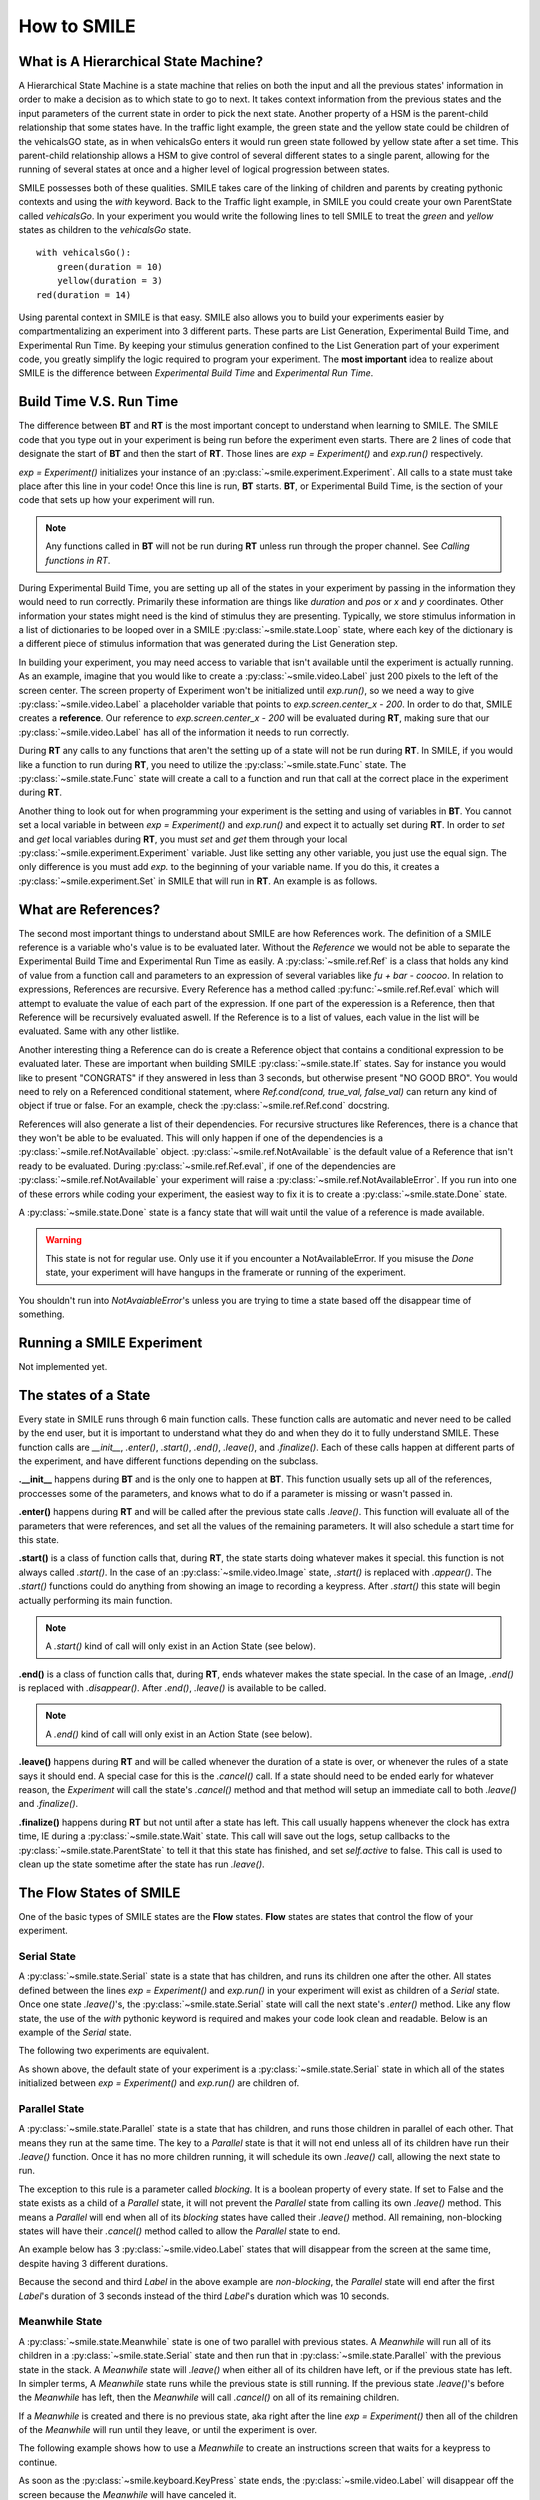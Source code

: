 ============
How to SMILE
============

.. _how-to-smile:

What is A Hierarchical State Machine?
=====================================

A Hierarchical State Machine is a state machine that relies on both the input
and all the previous states' information in order to make a decision as to
which state to go to next. It takes context information from the previous
states and the input parameters of the current state in order to pick the next
state. Another property of a HSM is the parent-child relationship that some
states have.  In the traffic light example, the green state and the yellow
state could be children of the vehicalsGO state, as in when vehicalsGo enters
it would run green state followed by yellow state after a set time. This
parent-child relationship allows a HSM to give control of several different
states to a single parent, allowing for the running of several states at once
and a higher level of logical progression between states.

SMILE possesses both of these qualities. SMILE takes care of the linking of
children and parents by creating pythonic contexts and using the *with* keyword.
Back to the Traffic light example, in SMILE you could create your own
ParentState called *vehicalsGo*. In your experiment you would write the
following lines to tell SMILE to treat the *green* and *yellow* states as
children to the *vehicalsGo* state.

::

    with vehicalsGo():
        green(duration = 10)
        yellow(duration = 3)
    red(duration = 14)

Using parental context in SMILE is that easy. SMILE also allows you to build
your experiments easier by compartmentalizing an experiment into 3 different
parts.  These parts are List Generation, Experimental Build Time, and
Experimental Run Time. By keeping your stimulus generation confined to the
List Generation part of your experiment code, you greatly simplify the logic
required to program your experiment. The **most important** idea to realize
about SMILE is the difference between *Experimental Build Time* and
*Experimental Run Time*.

Build Time V.S. Run Time
========================

The difference between **BT** and **RT** is the most important concept to
understand when learning to SMILE. The SMILE code that you type out in your
experiment is being run before the experiment even starts. There are 2 lines of
code that designate the start of **BT** and then the start of **RT**. Those
lines are `exp = Experiment()` and `exp.run()` respectively.

`exp = Experiment()` initializes your instance of an :py:class:`~smile.experiment.Experiment`. All calls to a
state must take place after this line in your code! Once this line is run,
**BT** starts.  **BT**, or Experimental Build Time, is the section of your
code that sets up how your experiment will run.

.. note::

    Any functions called in **BT** will not be run during **RT** unless run
    through the proper channel. See *Calling functions in RT*.

During Experimental Build Time, you are setting up all of the states in your
experiment by passing in the information they would need to run correctly.
Primarily these information are things like *duration* and *pos* or *x* and *y*
coordinates. Other information your states might need is the kind of stimulus
they are presenting. Typically, we store stimulus information in a list of
dictionaries to be looped over in a SMILE :py:class:`~smile.state.Loop` state, where each key of the
dictionary is a different piece of stimulus information that was generated
during the List Generation step.

In building your experiment, you may need access to variable that isn't
available until the experiment is actually running. As an example, imagine that
you would like to create a :py:class:`~smile.video.Label` just 200 pixels to the left of the screen
center. The screen property of Experiment won't be initialized until
`exp.run()`, so we need a way to give :py:class:`~smile.video.Label` a placeholder variable that
points to `exp.screen.center_x - 200`. In order to do that, SMILE creates a
**reference**. Our reference to `exp.screen.center_x - 200` will be evaluated
during **RT**, making sure that our :py:class:`~smile.video.Label` has all of the information it needs
to run correctly.

During **RT** any calls to any functions that aren't the setting up of a state
will not be run during **RT**. In SMILE, if you would like a function to run
during **RT**, you need to utilize the :py:class:`~smile.state.Func` state. The :py:class:`~smile.state.Func` state will
create a call to a function and run that call at the correct place in the
experiment during **RT**.

Another thing to look out for when programming your experiment is the setting
and using of variables in **BT**. You cannot set a local variable in between
`exp = Experiment()` and `exp.run()` and expect it to actually set during
**RT**.  In order to *set* and *get* local variables during **RT**, you must
*set* and *get* them through your local :py:class:`~smile.experiment.Experiment` variable. Just like
setting any other variable, you just use the equal sign. The only difference is
you must add `exp.` to the beginning of your variable name. If you do this, it
creates a :py:class:`~smile.experiment.Set` in SMILE that will run in **RT**.  An example is as
follows.

.. code-block:: python
    :linenos:

    exp.variableName = lbl.appear_time['time']



What are References?
====================

The second most important things to understand about SMILE are how References
work. The definition of a SMILE reference is a variable who's value is to be
evaluated later. Without the *Reference* we would not be able to separate the
Experimental Build Time and Experimental Run Time as easily. A :py:class:`~smile.ref.Ref` is a
class that holds any kind of value from a function call and parameters to an
expression of several variables like `fu + bar - coocoo`. In relation to
expressions, References are recursive. Every Reference has a method called
:py:func:`~smile.ref.Ref.eval` which will attempt to evaluate the value of each part of the
expression. If one part of the experession is a Reference, then that Reference
will be recursively evaluated aswell. If the Reference is to a list of values,
each value in the list will be evaluated. Same with any other listlike.

Another interesting thing a Reference can do is create a Reference object that
contains a conditional expression to be evaluated later. These are important
when building SMILE :py:class:`~smile.state.If` states. Say for instance you would like to present
"CONGRATS" if they answered in less than 3 seconds, but otherwise present
"NO GOOD BRO". You would need to rely on a Referenced conditional statement,
where `Ref.cond(cond, true_val, false_val)` can return any kind of object if
true or false. For an example, check the :py:class:`~smile.ref.Ref.cond` docstring.

References will also generate a list of their dependencies. For recursive
structures like References, there is a chance that they won't be able to be
evaluated. This will only happen if one of the dependencies is a
:py:class:`~smile.ref.NotAvailable` object. :py:class:`~smile.ref.NotAvailable` is the default value of a Reference
that isn't ready to be evaluated. During :py:class:`~smile.ref.Ref.eval`, if one of the dependencies
are :py:class:`~smile.ref.NotAvailable` your experiment will raise a :py:class:`~smile.ref.NotAvailableError`. If you
run into one of these errors while coding your experiment, the easiest way to
fix it is to create a :py:class:`~smile.state.Done` state.

A :py:class:`~smile.state.Done` state is a fancy state that will wait until the value of a reference
is made available.

.. warning::

    This state is not for regular use. Only use it if you encounter a
    NotAvailableError. If you misuse the *Done* state, your experiment will
    have hangups in the framerate or running of the experiment.

You shouldn't run into *NotAvaiableError*'s unless you are trying to time
a state based off the disappear time of something.

.. _running-smile:

Running a SMILE Experiment
==========================

Not implemented yet.

The states of a State
=====================

Every state in SMILE runs through 6 main function calls. These function calls
are automatic and never need to be called by the end user, but it is important
to understand what they do and when they do it to fully understand SMILE.
These function calls are *__init__*, *.enter()*, *.start()*, *.end()*,
*.leave()*, and *.finalize()*. Each of these calls happen at different parts of
the experiment, and have different functions depending on the subclass.

**.__init__** happens during **BT** and is the only one to happen at **BT**.
This function usually sets up all of the references, proccesses some of the
parameters, and knows what to do if a parameter is missing or wasn't passed in.

**.enter()** happens during **RT** and will be called after the previous state
calls *.leave()*. This function will evaluate all of the parameters that were
references, and set all the values of the remaining parameters. It will also
schedule a start time for this state.

**.start()** is a class of function calls that, during **RT**, the state starts
doing whatever makes it special. this function is not always called *.start()*.
In the case of an :py:class:`~smile.video.Image` state, *.start()* is replaced with *.appear()*. The
*.start()* functions could do anything from showing an image to recording a
keypress. After *.start()* this state will begin actually performing its
main function.

.. note::

    A *.start()* kind of call will only exist in an Action State (see below).

**.end()** is a class of function calls that, during **RT**, ends whatever makes
the state special. In the case of an Image, *.end()* is replaced with
*.disappear()*. After *.end()*, *.leave()* is available to be called.

.. note::

    A *.end()* kind of call will only exist in an Action State (see below).

**.leave()** happens during **RT** and will be called whenever the duration of
a state is over, or whenever the rules of a state says it should end. A special
case for this is the *.cancel()* call. If a state should need to be ended early
for whatever reason, the *Experiment* will call the state's *.cancel()* method
and that method will setup an immediate call to both *.leave()* and
*.finalize()*.

**.finalize()** happens during **RT** but not until after a state has left.
This call usually happens whenever the clock has extra time, IE during a :py:class:`~smile.state.Wait`
state. This call will save out the logs, setup callbacks to the :py:class:`~smile.state.ParentState` to
tell it that this state has finished, and set *self.active* to false. This call
is used to clean up the state sometime after the state has run *.leave()*.

The Flow States of SMILE
========================
One of the basic types of SMILE states are the **Flow** states.  **Flow**
states are states that control the flow of your experiment.

Serial State
------------

A :py:class:`~smile.state.Serial` state is a state that has children, and runs its children one after
the other. All states defined between the lines `exp = Experiment()` and
`exp.run()` in your experiment will exist as children of a *Serial* state. Once
one state `.leave()`'s, the :py:class:`~smile.state.Serial` state will call the next state's
`.enter()` method. Like any flow state, the use of the `with` pythonic keyword
is required and makes your code look clean and readable.  Below is an example
of the *Serial* state.

The following two experiments are equivalent.

.. code-block:: python
    :linenos:

    from smile.common import *
    exp = Experiment()
    Label(text="First state", duration=2)
    Label(text="Second state", duration=2)
    Label(text="Third state", duration=2)
    exp.run()

.. code-block:: python
    :linenos:

    from smile.common import *
    exp = Experiment()
    with Serial():
        Label(text="First state", duration=2)
        Label(text="Second state", duration=2)
        Label(text="Third state", duration=2)
    exp.run()

As shown above, the default state of your experiment is a :py:class:`~smile.state.Serial` state in
which all of the states initialized between `exp = Experiment()` and
`exp.run()` are children of.

Parallel State
--------------

A :py:class:`~smile.state.Parallel` state is a state that has children, and runs those children in
parallel of each other. That means they run at the same time. The key to a
*Parallel* state is that it will not end unless all of its children have
run their `.leave()` function. Once it has no more children running, it will
schedule its own `.leave()` call, allowing the next state to run.

The exception to this rule is a parameter called *blocking*. It is a boolean
property of every state. If set to False and the state exists as a child of a
*Parallel* state, it will not prevent the *Parallel* state from calling its own
`.leave()` method. This means a *Parallel* will end when all of its *blocking*
states have called their `.leave()` method. All remaining, non-blocking states
will have their `.cancel()` method called to allow the *Parallel* state to end.

An example below has 3 :py:class:`~smile.video.Label` states that will disappear from the screen at
the same time, despite having 3 different durations.

.. code-block:: python
    :linenos:

    from smile.common import *
    exp = Experiment()
    with Parallel():
        Label(text='This one is in the middle', duration=3)
        Label(text='This is on top', duration=5, blocking=False,
              center_y=exp.screen.center_y+100)
        Label(text='This is on the bottom', duration=10, blocking=False,
              center_y=exp.screen.center_y-100)
    exp.run()

Because the second and third *Label* in the above example are *non-blocking*,
the *Parallel* state will end after the first *Label*'s duration of 3 seconds
instead of the third *Label*'s duration which was 10 seconds.

Meanwhile State
---------------

A :py:class:`~smile.state.Meanwhile` state is one of two parallel with previous states. A *Meanwhile*
will run all of its children in a :py:class:`~smile.state.Serial` state and then run that in
:py:class:`~smile.state.Parallel` with the previous state in the stack. A *Meanwhile* state will
`.leave()` when either all of its children have left, or if the previous state
has left. In simpler terms, A *Meanwhile* state runs while the previous state
is still running. If the previous state `.leave()`'s before the *Meanwhile* has
left, then the *Meanwhile* will call `.cancel()` on all of its remaining
children.

If a *Meanwhile* is created and there is no previous state, aka right after the
line `exp = Experiment()` then all of the children of the *Meanwhile* will
run until they leave, or until the experiment is over.

The following example shows how to use a *Meanwhile* to create an instructions
screen that waits for a keypress to continue.

.. code-block:: python
    :linenos:

    from smile.common import *
    exp = Experiment()
    KeyPress()
    with Meanwhile():
        Label(text="THESE ARE YOUR INSTRUCTIONS, PRESS ENTER")
    exp.run()

As soon as the :py:class:`~smile.keyboard.KeyPress` state ends, the :py:class:`~smile.video.Label` will disappear off the screen
because the *Meanwhile* will have canceled it.

UntilDone State
---------------

An :py:class:`~smile.state.UntilDone` state is one of two parallel with previous states.  An
*UntilDone* state will run all of its children in a :py:class:`~smile.state.Serial` state and then run
that in a :py:class:`~smile.state.Parallel` with the previous state. An *UntilDone* state will
`.leave()` when all of its children are finished. Once the *UntilDone* calls
`.leave()` it will cancel the previous state if it is still running.

If an *UntilDone* is created and there is no previous state, aka right after
the `exp = Experiment()` line, then all of the children of the *UntilDone* will
run until they leave, then the your experiment will end.

The following example shows how to use an *UntilDone* to create an instructions
screen that waits for a keypress to continue.

.. code-block:: python
    :linenos:

    from smile.common import *
    exp = Experiment()
    Label(text="THESE ARE YOUR INSTRUCTIONS, PRESS ENTER")
    with UntilDone():
        KeyPress()
    exp.run()

Wait State
----------

A :py:class:`~smile.state.Wait` state is a very simple state that has a lot of power behind it. At a
top level, it allows your experiment to hold up for a *duration* in seconds.
There are other option you can add to the wait to make it more complicated. The
*jitter* parameter allows for the *Wait* to pause your experiment for the
*duration* plus a random number between 0 and *jitter* seconds.

The other interesting thing a *Wait* state can do is wait until a conditional
is evaluated to True. The *Wait* will create a :py:class:`~smile.ref.Ref` that will
*call_back* *Wait* to alert it to a change in value. Once that change evaluates
to True, the *Wait* state will stop waiting and call its own `.leave()` method.

An example below outlines how to use all the functionality of *Wait*. This
example wants a :py:class:`~smile.video.Label` to appear on the screen right after another *Label*
does. Since the first *Wait* has a jitter, it is impossible to detect how
long that would be, so we have the second *Wait* wait until lb1 has an
*appear_time*.

.. code-block:: python
    :linenos:

    from smile.common import *
    exp = Experiment()
    with Parallel():
        with Serial():
            Wait(duration=3, jitter=2)
            lb16 = Label(text="Im on the screen now", duration=2)
        with Serial():
            Wait(until=lb1.appear_time['time']!=None)
            lb2 = Label(text="Me Too!", duration=2,
                        center_y=exp.screen.center_y-100)
    exp.run()

If, ElIf, and Else States
-------------------------

These 3 states are how SMILE handles branching in your experiment. An :py:class:`~smile.state.If`
state is all you need to create a conditional branch, but through the use of
the :py:class:`~smile.state.Elif` and the :py:class:`~smile.state.Else` state, you can create a much more complex experiment
than if you didn't have to use of conditional states.

The *If* is a parent state that runs all of its children in  serial **if** the
conditional is evaluated as true during **RT**. Behind the scenes, the *If*
state creates a linked list of conditionals and :py:class:`~smile.state.Serial` states. Initially,
this linked list is populated only by the conditional passed into the *If* and
its children, and a True conditional linked with an empty *Serial* state.
During **RT**, the experiment will loop through each of the conditionals till
one of them evaluates to True and then will run the associated *Serial* state.

If the next state after the *If* state is the *Elif* state, then whatever
conditional is in the *Elif* will be added into the stack of conditionals
within the *If* state. The children of the *Elif* will also be added to the
appropriate stack. You can do as many *Elif*'s after the *If* state as you need
to. The last state can be an *Else* state. When you define the children of the
*Else* state, that *Serial* gets sent into the stack of conditionals and
replaces the True's empty *Serial*.

The following is a 4 option if test.

.. code-block:: python
    :linenos:

    from smile.common import *
    exp = Experiment()
    Label(text='PRESS A KEY')
    with UntilDone():
        kp = KeyPress()
    with If(kp.pressed == "SPACE"):
        Label(text="YOU PRESSED SPACE", duration=3)
    with Elif(kp.pressed == "J"):
        Label(text="YOU PRESSED THE J KEY", duration=3)
    with Elif(kp.pressed == "F"):
        Label(text="YOU PRESSED THE K KEY", duration=3)
    with Else():
        Label(text="I DONT KNOW WHAT YOU PRESSED", duration=3)
    exp.run()


Loop State
----------

A :py:class:`~smile.state.Loop` state can handle any kind of looping that you need. The main thing we
use a *Loop* state is to loop over a list of dictionaries that contains your
stimulus. You are also able to create while loops by passing in a *conditional*
parameter. Lastly, instead of looping over a list of dictionaries, you can
loop an exact number of times by passing in a number as a parameter.

When creating a *Loop* state, you must define a variable to access all of the
information about that loop. You do this by utilizing the pythonic *as*
keyword. `with Loop(list_of_dic) as trial:` is the line that defines your loop.
If during your loop you need to access the current iteration of a loop, you
would try to access `trial.current`. Refer to the :py:class:`~smile.state.Loop`* docstring
for information on how to access the different properties of a *Loop*.

Below I will show examples of all 3 Loops

List of Dictionaries

.. code-block:: python
    :linenos:

    from smile.common import *
    #List Gen
    list_of_dic = [{'stim':"STIM 1", 'dur':3},
                   {'stim':"STIM 2", 'dur':2},
                   {'stim':"STIM 3", 'dur':5},
                   {'stim':"STIM 4", 'dur':1}]
    #Experiment
    exp = Experiment()
    #The *as* operator allows you to gain access
    #to the data inside the *Loop* state
    with Loop(list_of_dic) as trial:
        Label(text=trial.current['stim'], duration=trial.current['dur'])
    exp.run()


Loop a number of Times

.. code-block:: python
    :linenos:

    from smile.common import *
    exp = Experiment()
    with Loop(10):
        Label(text='this will show up 10 times!', duration=1)
        Wait(1)
    exp.run()

Loop while something is True

.. code-block:: python
    :linenos:

    from smile.common import *
    exp = Experiment()
    exp.test = 0
    #Never use *and* or *or* always use *&* and *|* when dealing
    #with references. Conditional References only work with
    #absolute operators, not *and* or *or*
    with Loop(conditional = (exp.test < 10)):
        Label(text='this will show up 10 times!', duration=1)
        Wait(1)
        exp.test = exp.test + 1
    exp.run()


The Action States of SMILE
==========================

The other basic type of SMILE states are the **Action** states. The Action
states handle both the input and output in your experiment. The following are
subclasses of WidgetState.

.. note::

    Heads up: All visual states that are wrapped by WidgetState are Kivy Widgets.
    That means all of their individual sets of parameters are located on Kivy's
    website. For all of the parameters that every single WidgetState shares,
    refer to the WidgetState Doctring.

Label
-----

:py:class:`~smile.video.Label` is a :py:class:`~smile.video.WidgetState` that displays text on the screen for a *duration*.
The parameter to interface with its output is called *text*. Whatever string
you pass into *text*, the label will display on the screen. You can also set
*text_size*, a touple that contains (width, height) of the area that your
text is allow to exist in. This parameter is only useful to set if you are
displaying a multiple line amount of text on the screen, in which case you
would pass in (width_of_text, None) so you don't restrict the text in the
vertical direction.

The following is a Label displaying the word "BabaBooie"

.. code-block:: python
    :linenos:

    from smile.common import *
    exp = Experiment()
    Label(text="BabaBooie", duration=2, text_size=(500,None))
    exp.run()

Image
-----

:py:class:`~smile.video.Image` is a :py:class:`~smile.video.WidgetState` that displays an image on the screen for a
*duration*. The parameter to interface with its output is called *source*. You
pass in a string path-name to the image you would like to present onto the
screen. If you would like to present the image at a different size than the
original, you need to also set the *allow_stretch* parameter to True. This will
stretch the image to the size of the widget without changing the original
ratio of width to height.

If you would like to make the image stretch to fill the entirety of the widget,
you need to set *allow_stretch* to True and *keep_ratio* to False.

Below is an example of an image at the path "test_image.png" to be presented to
the center of the screen.

.. code-block:: python
    :linenos:

    from smile.common import *
    exp = Experiment()
    Image(source="test_image.png", duration=3)
    exp.run()

Video
-----

:py:class:`~smile.video.Video` is a :py:class:`~smile.video.WidgetState` that shows a video on the screen for a *duration*.
The parameter to interface with its output is called *source*. You pass in a
string path-name to the video you would like to present on the screen. The
video will play from the beginning for the *duration* of the video. If you would
like the video to be any size different from the original size, you need to set
the *allow_stretch* parameter to True. Then the video will attempt to fill the
size of the *Video* Widget without changing the aspect ratio. If you would like
to completely fill the *Video* Widget with the video, set the *keep_ratio*
parameter to False. There is also the *position* parameter which has to be
between 0 and the *duration* parameter, which tells the video where to start.

Below is an example of playing a video at the path "test_video.mp4" that starts
4 seconds into the video and plays for the entire duration (duration=None).

.. code-block:: python
    :linenos:

    from smile.common import *
    exp = Experiment()
    Video(source="test_video.mp4", position=4)
    exp.run()

Vertex Instructions
-------------------

Each **Vertex Instruction** outlined in *video.py* displays a predefined shape
on the screen for a *duration*. The following are all of the basic Vertex
Instructions that SMILE implements.

    - Bezier

    - Mesh

    - Point

    - Triangle

    - Quad

    - Rectangle

    - BorderImage

    - Ellipse

The parameters for each of these vary, but just like any other SMILE state,
they take the same parameters as the default *State* class. They are Kivy
widgets wrapped in our *WidgetState* class, so if you need to know how to use
them or what parameters they take, please refer to the Kivy documentation.

Beep
----

:py:class:`~smile.audio.Beep` is a state that plays a beep noise at a set frequency and volume for
a *duration*. The four parameters you need to set the output of this **Beep**
are *freq*, *volume*, *fadein*, and *fadeout*. *freq* and *volume* are used to
set the frequency and the volume of the **Beep**. *freq* defaults to 400 Hz
and *volume* defaults to .5 the max system volume. *fadein* and *fadeout* are
in seconds and they represent the time it takes to get from 0 to *volume* and
*volume* to 0 respectively.

Below is an example of a beep at 555hz, for 2 seconds, with no fade in or out,
and at 50% volume.

.. code-block:: python
    :linenos:

    from smile.common import *
    exp = Experiment()
    Beep(freq=555, volume=0.5, duration=2)
    exp.run()

SoundFile
---------

:py:class:`~smile.audio.SoundFile` is a state that plays sound file, like an mp3, for a *duration*
that defaults to the duration of the file. The parameter used to interface
with the output of this state is *filename*. *filename* is the path name to the
sound file you would like to play. *volume* is a float from 1 to 0 where 1 is
the max system volume.

If you would like to start the sound file from a point in the file that isn't
the beginning, you can set the *start* parameter to how many seconds into the
file you would like to start playing.

If you would like to stop playing the sound file at a certain point in the file
that isn't the original end, you must set the *end* parameter to how ever many
seconds from the beginning of the sound file you would like it to end. This
parameter must be greater than the value of *start*.

If you would like the sound file to run on a loop for the *duration* of the
**State**, then you must set the *loop* parameter to True.

Below is an example of playing a sound file at path "test_sound.mp3" at 50%
volume for the full duration of the sound file.

.. code-block:: python
    :linenos:

    from smile.common import *
    exp = Experiment()
    SoundFile(source="test_sound.mp3", volume=0.5)
    exp.run()

RecordSoundFile
---------------

:py:class:`~smile.audio.RecordSoundFile` will record any sound coming into a microphone for the
*duration* of the state. The file you wish to save this sound file into will be
passed into the *filename* parameter.

Below is an example of recording sound for 10 second while looking at a Label
that says "PLEASE TALK TO YOUR COMPUTER", and saves it into "new_sound.mp3".

.. code-block:: python
    :linenos:

    from smile.common import *
    exp = Experiment()
    Label(text="PLEASE TALK TO YOUR COMPUTER")
    #UntilDone to cancel the label after the sound file
    #is done recording.
    with UntilDone():
        RecordSoundFile(filename="new_sound.mp3", duration = 10)
    exp.run()

Button
------

:py:class:`~smile.video.Button` is a visual and an input state that draws a button on the screen
with optional text in the button for a *duration*. You may also set every button
to have a *name* that can be reference by :py:class:`~smile.video.ButtonPress` states to determine
if you pressed the *correct* button. Check out the SMILE tutorial example for
*ButtonPress* for more information.

Below is an example of a Form, where a :py:class:`~smile.video.Label` state will
ask someone to type in an answer to a :py:class:`~smile.video.TextInput`. Then
they will press the button when they are finished typing.

.. code-block:: python
    :linenos:

    from smile.common import *
    from smile.video import TextInput
    exp = Experiment()
    #Show both the Label and the TextInput at the same time
    #during the experiment
    with Parallel():
        #Required to show the mouse on the screen during your experiment!
        MouseCursor()
        Label(text="Yo, Tell me about your ay!?!?", center_y=exp.screen.center_y+50)
        TextInput(text="", width=500, height=200)
    #When the button is pressed, the Button state ends, causing
    #The parallel to cancel all of its children, the Label and the
    #TextInput
    with UntilDone():
        Button(text="Enter")
    exp.run()


ButtonPress
-----------

:py:class:`~smile.video.ButtonPress` is a parent state, much like :py:class:`~smile.state.Parallel` that will run until
a button inside of it is pressed. When defining a **ButtonPress** state, you
can tell it the name of a button inside of it that will be deemed as the
correct button to press by passing in that string *name* of the correct
**Button** or **Buttons** into the *correct_resp* parameter. Refer to the
**ButtonPress** example in the SMILE tutorial document.

Here is an example of choosing between 3 buttons where only one of the buttons
is the correct button to click.

.. code-block:: python
    :linenos:

    from smile.common import *
    exp = Experiment()
    with ButtonPress(correct_resp=['First_Choice']) as bp:
        #Required to do anything with buttons.
        MouseCursor()
        Label(text="Choose WISELY young WEESLY")
        #Define both bottons, naming them both unique things
        Button(name="First_Choice",text="LEFT CHOICE", center_x=exp.screen.center_x-200)
        Button(name="Second_Choice",text="RIGHT CHOICE", center_x=exp.screen.center_x+200)
    Label(text=bp.pressed, duration=2)
    exp.run()


KeyPress
--------

:py:class:`~smile.keyboard.KeyPress` is an input state that waits for a keyboard press during its
*duration*. You are able to pass in as parameters a list of strings that are
acceptable keyboard buttons into *keys*. You are also able to select a correct
key by passing in its string name as a parameter to *correct_resp*.

You are able to access the information about this **KeyPress** state by getting
the following attributes :

    -pressed : a string that is the name of the key that was pressed.
    -press_time : a float value of the time when the key was pressed.
    -correct : a boolean that is whether or not they pressed the correct_resp
    -rt : a float that is the reaction time of the keypress. It is *press_time* - *base_time*.

The following is a keypress example that will show you what key you pressed.

.. code-block:: python
    :linenos:

    from smile.common import *
    exp = Experiment()
    with Loop(10):
        #Wait until any key is pressed
        kp = KeyPress()
        #Even though kp.pressed is a reference, you are able
        #to concatinate strings together
        Label(text="You Pressed :" + kp.pressed, duration = 2)
    exp.run()

KeyRecord
---------

:py:class:`~smile.keybaord.KeyRecord` is an input state that records all of the keyboard inputs for its
*duration*. This state will write out each keypress during its *duration* to a
*.slog* file.

The following example will save out a `.slog` file into log_bob.slog after
recording all of the keypresses during a 10 second period.

.. code-block:: python
    :linenos:

    from smile.common import *
    exp = Experiment()
    KeyRecord(name="Bob", duration = 10)
    exp.run()

MouseCursor
-----------

:py:class:`~smile.mouse.MouseCursor` is a visual state that shows your mouse for its *duration*. In
order to effectively use **ButtonPress** and **Button** states, you must also use
**MouseCursor** in parallel. Refer to the **ButtonPress** example in the
SMILE tutorial page for more information.

You can also set the cursor image and the offset of the image as parameters
to this state. Whatever image you have in the passed in filename will be
presented on the screen instead of your default mouse cursor.

The following example is of a mouse cursor that needs to be presented with an
imaginary image to be displayed as the cursor. Since the imaginary image is
100 by 100 pixels, and it points to the center of the image, we want the offset
of the cursor to be (50,50) so that the actual *click* of the mouse is in the
correct location.

.. code-block:: python
    :linenos:

    from smile.common import *
    exp = experiment()
    MouseCursor(duration = 10, filename="mouse_test_pointer.png", offset=(50,50))
    exp.run()

For more useful mouse tutorials, see the **Mouse Stuff** section of the Tutorial
docutment.

























